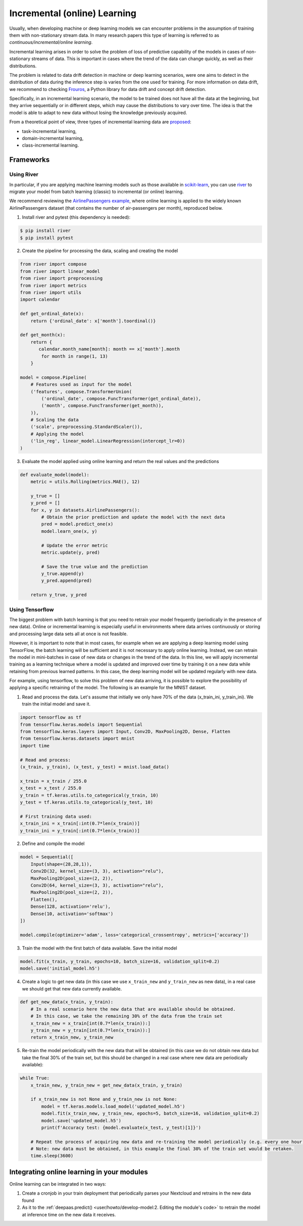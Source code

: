 Incremental (online) Learning
=============================

Usually, when developing machine or deep learning models we can encounter problems in
the assumption of training them with non-stationary stream data. In many research papers
this type of learning is referred to as *continuous/incremental/online learning*.

Incremental learning arises in order to solve the problem of loss of predictive
capability of the models in cases of non-stationary streams of data. This is important
in cases where the trend of the data can change quickly, as well as their distributions.

The problem is related to data drift detection in machine or deep learning scenarios,
were one aims to detect in the distribution of data during the inference step is
varies from the one used for training.
For more information on data drift, we recommend to checking
`Frouros <https://frouros.readthedocs.io>`__, a Python library for data drift and
concept drift detection.

Specifically, in an incremental learning scenario, the model to be trained does not have
all the data at the beginning, but they arrive sequentially or in different steps, which
may cause the distributions to vary over time. The idea is that the model is able to
adapt to new data without losing the knowledge previously acquired.

From a theoretical point of view, three types of incremental learning data are
`proposed <https://doi.org/10.1038/s42256-022-00568-3>`__:

* task-incremental learning,
* domain-incremental learning,
* class-incremental learning.


Frameworks
----------

Using River
^^^^^^^^^^^

In particular, if you are applying machine learning models such as those available in
`scikit-learn <https://scikit-learn.org/>`__, you can use `river <https://github.com/online-ml/river>`__
to migrate your model from batch learning (classic) to incremental (or online) learning.

We recommend reviewing the `AirlinePassengers example <https://riverml.xyz/latest/examples/building-a-simple-nowcasting-model>`__,
where online learning is applied to the widely known AirlinePassengers dataset
(that contains the number of air-passengers per month), reproduced below.

1. Install river and pytest (this dependency is needed):

.. code-block:: console

    $ pip install river
    $ pip install pytest

2. Create the pipeline for processing the data, scaling and creating the model

.. code-block:: python

    from river import compose
    from river import linear_model
    from river import preprocessing
    from river import metrics
    from river import utils
    import calendar

    def get_ordinal_date(x):
        return {'ordinal_date': x['month'].toordinal()}

    def get_month(x):
        return {
           calendar.month_name[month]: month == x['month'].month
            for month in range(1, 13)
        }

    model = compose.Pipeline(
        # Features used as input for the model
        ('features', compose.TransformerUnion(
            ('ordinal_date', compose.FuncTransformer(get_ordinal_date)),
            ('month', compose.FuncTransformer(get_month)),
        )),
        # Scaling the data
        ('scale', preprocessing.StandardScaler()),
        # Applying the model
        ('lin_reg', linear_model.LinearRegression(intercept_lr=0))
    )


3. Evaluate the model applied using online learning and return the real values and the predictions

.. code-block:: python

    def evaluate_model(model):
        metric = utils.Rolling(metrics.MAE(), 12)

        y_true = []
        y_pred = []
        for x, y in datasets.AirlinePassengers():
            # Obtain the prior prediction and update the model with the next data
            pred = model.predict_one(x)
            model.learn_one(x, y)

            # Update the error metric
            metric.update(y, pred)

            # Save the true value and the prediction
            y_true.append(y)
            y_pred.append(pred)

        return y_true, y_pred


Using Tensorflow
^^^^^^^^^^^^^^^^

The biggest problem with batch learning is that you need to retrain your model frequently
(periodically in the presence of new data). Online or incremental learning is especially
useful in environments where data arrives continuously or storing and processing large data
sets all at once is not feasible.

However, it is important to note that in most cases, for example when we are applying a
deep learning model using TensorFlow, the batch learning will be sufficient and it is
not necessary to apply online learning. Instead, we can retrain the model in mini-batches
in case of new data or changes in the trend of the data. In this line, we will apply
incremental training as a learning technique where a model is updated and improved over
time by training it on a new data while retaining from previous learned patterns.
In this case, the deep learning model will be updated regularly with new data.

For example, using tensorflow, to solve this problem of new data arriving, it is
possible to explore the possibility of applying a specific retraining of the model.
The following is an example for the MNIST dataset.

1. Read and process the data. Let's assume that initially we only have 70% of the data
   (x_train_ini, y_train_ini). We train the initial model and save it.

.. code-block:: python

    import tensorflow as tf
    from tensorflow.keras.models import Sequential
    from tensorflow.keras.layers import Input, Conv2D, MaxPooling2D, Dense, Flatten
    from tensorflow.keras.datasets import mnist
    import time

    # Read and process:
    (x_train, y_train), (x_test, y_test) = mnist.load_data()

    x_train = x_train / 255.0
    x_test = x_test / 255.0
    y_train = tf.keras.utils.to_categorical(y_train, 10)
    y_test = tf.keras.utils.to_categorical(y_test, 10)

    # First training data used:
    x_train_ini = x_train[:int(0.7*len(x_train))]
    y_train_ini = y_train[:int(0.7*len(x_train))]

2. Define and compile the model

.. code-block:: python

    model = Sequential([
        Input(shape=(28,28,1)),
        Conv2D(32, kernel_size=(3, 3), activation="relu"),
        MaxPooling2D(pool_size=(2, 2)),
        Conv2D(64, kernel_size=(3, 3), activation="relu"),
        MaxPooling2D(pool_size=(2, 2)),
        Flatten(),
        Dense(128, activation='relu'),
        Dense(10, activation='softmax')
    ])

    model.compile(optimizer='adam', loss='categorical_crossentropy', metrics=['accuracy'])

3. Train the model with the first batch of data available. Save the initial model

.. code-block:: python

    model.fit(x_train, y_train, epochs=10, batch_size=16, validation_split=0.2)
    model.save('initial_model.h5')

4. Create a logic to get new data (in this case we use ``x_train_new`` and ``y_train_new``
   as new data), in a real case we should get that new data currently available.

.. code-block:: python

    def get_new_data(x_train, y_train):
        # In a real scenario here the new data that are available should be obtained.
        # In this case, we take the remaining 30% of the data from the train set
        x_train_new = x_train[int(0.7*len(x_train)):]
        y_train_new = y_train[int(0.7*len(x_train)):]
        return x_train_new, y_train_new

5. Re-train the model periodically with the new data that will be obtained (in this case
   we do not obtain new data but take the final 30% of the train set, but this should be
   changed in a real case where new data are periodically available):

.. code-block:: python

    while True:
        x_train_new, y_train_new = get_new_data(x_train, y_train)

        if x_train_new is not None and y_train_new is not None:
            model = tf.keras.models.load_model('updated_model.h5')
            model.fit(x_train_new, y_train_new, epochs=5, batch_size=16, validation_split=0.2)
            model.save('updated_model.h5')
            print(f'Accuracy test: {model.evaluate(x_test, y_test)[1]}')

        # Repeat the process of acquiring new data and re-training the model periodically (e.g. every one hour).
        # Note: new data must be obtained, in this example the final 30% of the train set would be retaken.
        time.sleep(3600)


Integrating online learning in your modules
-------------------------------------------

Online learning can be integrated in two ways:

1. Create a cronjob in your train deployment that periodically parses your Nextcloud and
   retrains in the new data found
2. As it to the :ref:`deepaas.predict() <user/howto/develop-model:2. Editing the module's code>` to retrain the model
   at inference time on the new data it receives.
